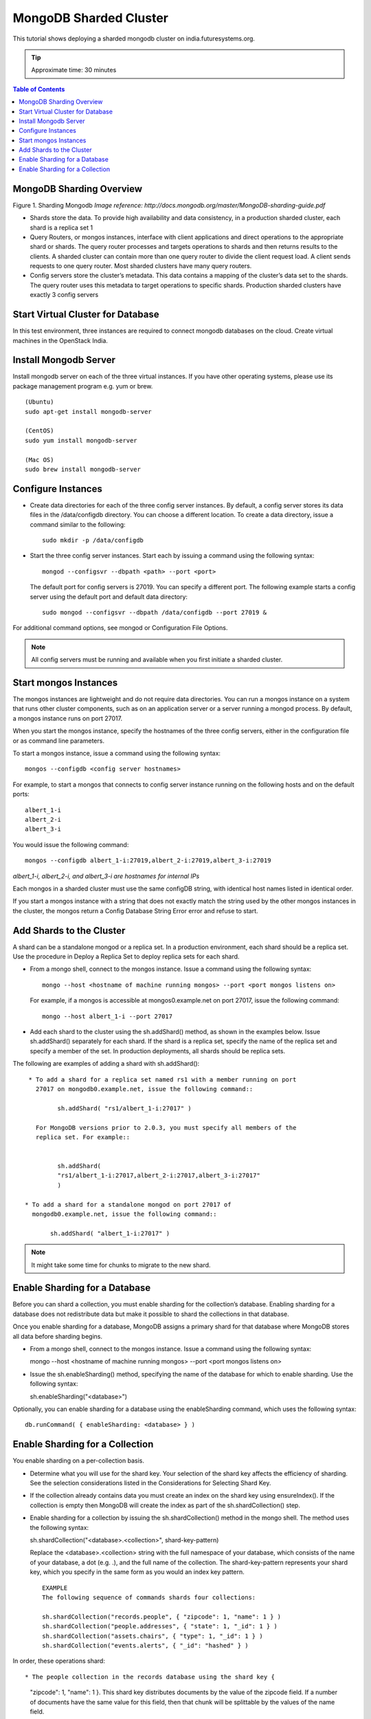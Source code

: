 .. _ref-class-lesson-mongodb-sharded-cluster:

MongoDB Sharded Cluster
=======================

This tutorial shows deploying a sharded mongodb cluster on india.futuresystems.org.

.. tip:: Approximate time: 30 minutes

.. contents:: Table of Contents
   :depth: 2

MongoDB Sharding Overview
-------------------------

.. image:: images/mongodb-overview.png
Figure 1. Sharding Mongodb
*Image reference: http://docs.mongodb.org/master/MongoDB-sharding-guide.pdf*

* Shards store the data. To provide high availability and data consistency, in
  a production sharded cluster, each shard is a replica set 1
* Query Routers, or mongos instances, interface with client applications and
  direct operations to the appropriate shard or shards. The query router
  processes and targets operations to shards and then returns results to the
  clients. A sharded cluster can contain more than one query router to divide
  the client request load. A client sends requests to one query router. Most
  sharded clusters have many query routers.
* Config servers store the cluster’s metadata. This data contains a mapping of
  the cluster’s data set to the shards. The query router uses this metadata to
  target operations to specific shards. Production sharded clusters have
  exactly 3 config servers

Start Virtual Cluster for Database
----------------------------------

In this test environment, three instances are required to connect mongodb
databases on the cloud. Create virtual machines in
the OpenStack India. 

Install Mongodb Server
----------------------

Install mongodb server on each of the three virtual instances. If you have
other operating systems, please use its package management program e.g. yum or
brew.

::

   (Ubuntu)
   sudo apt-get install mongodb-server

   (CentOS)
   sudo yum install mongodb-server

   (Mac OS)
   sudo brew install mongodb-server

Configure Instances
-------------------

* Create data directories for each of the three config server instances. By
  default, a config server stores its data files in the /data/configdb
  directory.  You can choose a different location. To create a data directory,
  issue a command similar to the following::

        sudo mkdir -p /data/configdb
        
* Start the three config server instances. Start each by issuing a command
  using the following syntax:: 
  
        mongod --configsvr --dbpath <path> --port <port>

  The default port for config servers is 27019. You can specify a different
  port. The following example starts a config server using the default port and
  default data directory:: 
  
        sudo mongod --configsvr --dbpath /data/configdb --port 27019 &

For additional command options, see mongod or Configuration File Options.

.. note:: All config servers must be running and available when you first initiate a sharded cluster.

Start mongos Instances
----------------------

The mongos instances are lightweight and do not require data directories. You
can run a mongos instance on a system that runs other cluster components, such
as on an application server or a server running a mongod process. By default, a
mongos instance runs on port 27017.

When you start the mongos instance, specify the hostnames of the three config
servers, either in the configuration file or as command line parameters.

To start a mongos instance, issue a command using the following syntax::

        mongos --configdb <config server hostnames>

For example, to start a mongos that connects to config server instance running
on the following hosts and on the default ports::

        albert_1-i
        albert_2-i
        albert_3-i

You would issue the following command::

        mongos --configdb albert_1-i:27019,albert_2-i:27019,albert_3-i:27019

*albert_1-i, albert_2-i, and albert_3-i are hostnames for internal IPs*

Each mongos in a sharded cluster must use the same configDB string, with
identical host names listed in identical order.

If you start a mongos instance with a string that does not exactly match the
string used by the other mongos instances in the cluster, the mongos return a
Config Database String Error error and refuse to start.

Add Shards to the Cluster
-------------------------

A shard can be a standalone mongod or a replica set. In a production
environment, each shard should be a replica set. Use the procedure in Deploy a
Replica Set to deploy replica sets for each shard.

* From a mongo shell, connect to the mongos instance. Issue a command using the following syntax::

    mongo --host <hostname of machine running mongos> --port <port mongos listens on>

  For example, if a mongos is accessible at mongos0.example.net on port 27017, issue the following command::

    mongo --host albert_1-i --port 27017


* Add each shard to the cluster using the sh.addShard() method, as shown in the
  examples below. Issue sh.addShard() separately for each shard. If the shard
  is a replica set, specify the name of the replica set and specify a member of
  the set. In production deployments, all shards should be replica sets.

.. optional:: You can instead use the addShard database command, which lets you
   specify a name and maximum size for the shard. If you do not specify these,
   MongoDB automatically assigns a name and maximum size. To use the database
   command, see addShard.

The following are examples of adding a shard with sh.addShard()::

  * To add a shard for a replica set named rs1 with a member running on port
    27017 on mongodb0.example.net, issue the following command::

          sh.addShard( "rs1/albert_1-i:27017" )

    For MongoDB versions prior to 2.0.3, you must specify all members of the
    replica set. For example::


          sh.addShard(
          "rs1/albert_1-i:27017,albert_2-i:27017,albert_3-i:27017"
          )

 * To add a shard for a standalone mongod on port 27017 of
   mongodb0.example.net, issue the following command::

        sh.addShard( "albert_1-i:27017" )

.. note:: It might take some time for chunks to migrate to the new shard.

Enable Sharding for a Database
------------------------------

Before you can shard a collection, you must enable sharding for the
collection’s database. Enabling sharding for a database does not redistribute
data but make it possible to shard the collections in that database.

Once you enable sharding for a database, MongoDB assigns a primary shard for
that database where MongoDB stores all data before sharding begins.

* From a mongo shell, connect to the mongos instance. Issue a command using the
  following syntax::

  mongo --host <hostname of machine running mongos> --port <port mongos listens on>

* Issue the sh.enableSharding() method, specifying the name of the database for
  which to enable sharding. Use the following syntax::

  sh.enableSharding("<database>")

Optionally, you can enable sharding for a database using the enableSharding
command, which uses the following syntax::

  db.runCommand( { enableSharding: <database> } )

Enable Sharding for a Collection
---------------------------------

You enable sharding on a per-collection basis.

* Determine what you will use for the shard key. Your selection of the shard
  key affects the efficiency of sharding. See the selection considerations
  listed in the Considerations for Selecting Shard Key.

* If the collection already contains data you must create an index on the shard
  key using ensureIndex(). If the collection is empty then MongoDB will create
  the index as part of the sh.shardCollection() step.

* Enable sharding for a collection by issuing the sh.shardCollection() method
  in the mongo shell. The method uses the following syntax::

  sh.shardCollection("<database>.<collection>", shard-key-pattern)

  Replace the <database>.<collection> string with the full namespace of your
  database, which consists of the name of your database, a dot (e.g. .), and
  the full name of the collection. The shard-key-pattern represents your shard
  key, which you specify in the same form as you would an index key pattern.

  ::

          EXAMPLE
          The following sequence of commands shards four collections:

          sh.shardCollection("records.people", { "zipcode": 1, "name": 1 } )
          sh.shardCollection("people.addresses", { "state": 1, "_id": 1 } )
          sh.shardCollection("assets.chairs", { "type": 1, "_id": 1 } )
          sh.shardCollection("events.alerts", { "_id": "hashed" } )

In order, these operations shard::

* The people collection in the records database using the shard key {
  "zipcode": 1, "name": 1 }.  This shard key distributes documents by the value
  of the zipcode field. If a number of documents have the same value for this
  field, then that chunk will be splittable by the values of the name field.
* The addresses collection in the people database using the shard key {
  "state": 1, "_id": 1 }.  This shard key distributes documents by the value of
  the state field. If a number of documents have the same value for this field,
  then that chunk will be splittable by the values of the _id field.
* The chairs collection in the assets database using the shard key { "type": 1,
  "_id": 1 }.  This shard key distributes documents by the value of the type
  field. If a number of documents have the same value for this field, then that
  chunk will be splittable by the values of the _id field.
* The alerts collection in the events database using the shard key { "_id":
  "hashed" }.

*New in version 2.4.*

This shard key distributes documents by a hash of the value of the _id field.
MongoDB computes the hash of the _id field for the hashed index, which should
provide an even distribution of documents across a cluster.

